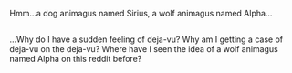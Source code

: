 :PROPERTIES:
:Author: Avaday_Daydream
:Score: 1
:DateUnix: 1486415996.0
:DateShort: 2017-Feb-07
:END:

Hmm...a dog animagus named Sirius, a wolf animagus named Alpha...

** 
   :PROPERTIES:
   :CUSTOM_ID: section
   :END:
...Why do I have a sudden feeling of deja-vu? Why am I getting a case of deja-vu on the deja-vu? Where have I seen the idea of a wolf animagus named Alpha on this reddit before?